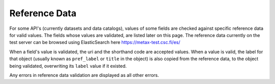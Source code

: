 
Reference Data
===============

For some API's (currently datasets and data catalogs), values of some fields are checked against specific reference data for valid values. The fields whose values are validated, are listed later on this page. The reference data currently on the test server can be browsed using ElasticSearch here https://metax-test.csc.fi/es/

When a field's value is validated, the uri and the shorthand code are accepted values. When a value is valid, the label for that object (usually known as ``pref_label`` or ``title`` in the object) is also copied from the reference data, to the object being validated, overwriting its ``label`` value if it existed.

Any errors in reference data validation are displayed as all other errors.
